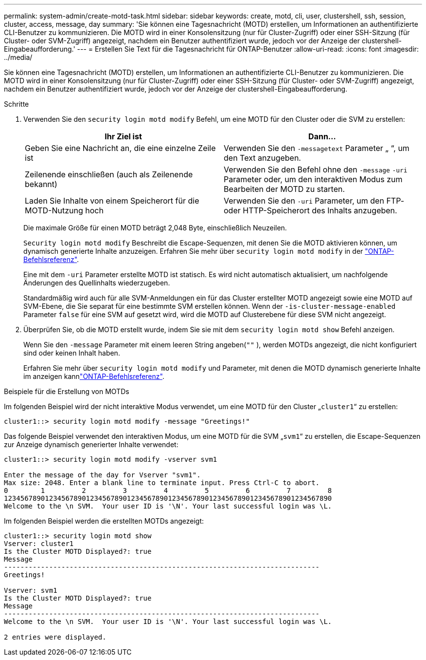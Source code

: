 ---
permalink: system-admin/create-motd-task.html 
sidebar: sidebar 
keywords: create, motd, cli, user, clustershell, ssh, session, cluster, access, message, day 
summary: 'Sie können eine Tagesnachricht (MOTD) erstellen, um Informationen an authentifizierte CLI-Benutzer zu kommunizieren. Die MOTD wird in einer Konsolensitzung (nur für Cluster-Zugriff) oder einer SSH-Sitzung (für Cluster- oder SVM-Zugriff) angezeigt, nachdem ein Benutzer authentifiziert wurde, jedoch vor der Anzeige der clustershell-Eingabeaufforderung.' 
---
= Erstellen Sie Text für die Tagesnachricht für ONTAP-Benutzer
:allow-uri-read: 
:icons: font
:imagesdir: ../media/


[role="lead"]
Sie können eine Tagesnachricht (MOTD) erstellen, um Informationen an authentifizierte CLI-Benutzer zu kommunizieren. Die MOTD wird in einer Konsolensitzung (nur für Cluster-Zugriff) oder einer SSH-Sitzung (für Cluster- oder SVM-Zugriff) angezeigt, nachdem ein Benutzer authentifiziert wurde, jedoch vor der Anzeige der clustershell-Eingabeaufforderung.

.Schritte
. Verwenden Sie den `security login motd modify` Befehl, um eine MOTD für den Cluster oder die SVM zu erstellen:
+
|===
| Ihr Ziel ist | Dann... 


 a| 
Geben Sie eine Nachricht an, die eine einzelne Zeile ist
 a| 
Verwenden Sie den `-message`[.code]``text`` Parameter „ “, um den Text anzugeben.



 a| 
Zeilenende einschließen (auch als Zeilenende bekannt)
 a| 
Verwenden Sie den Befehl ohne den `-message` `-uri` Parameter oder, um den interaktiven Modus zum Bearbeiten der MOTD zu starten.



 a| 
Laden Sie Inhalte von einem Speicherort für die MOTD-Nutzung hoch
 a| 
Verwenden Sie den `-uri` Parameter, um den FTP- oder HTTP-Speicherort des Inhalts anzugeben.

|===
+
Die maximale Größe für einen MOTD beträgt 2,048 Byte, einschließlich Neuzeilen.

+
`Security login motd modify` Beschreibt die Escape-Sequenzen, mit denen Sie die MOTD aktivieren können, um dynamisch generierte Inhalte anzuzeigen. Erfahren Sie mehr über `security login motd modify` in der link:https://docs.netapp.com/us-en/ontap-cli/security-login-motd-modify.html["ONTAP-Befehlsreferenz"^].

+
Eine mit dem `-uri` Parameter erstellte MOTD ist statisch. Es wird nicht automatisch aktualisiert, um nachfolgende Änderungen des Quellinhalts wiederzugeben.

+
Standardmäßig wird auch für alle SVM-Anmeldungen ein für das Cluster erstellter MOTD angezeigt sowie eine MOTD auf SVM-Ebene, die Sie separat für eine bestimmte SVM erstellen können. Wenn der `-is-cluster-message-enabled` Parameter `false` für eine SVM auf gesetzt wird, wird die MOTD auf Clusterebene für diese SVM nicht angezeigt.

. Überprüfen Sie, ob die MOTD erstellt wurde, indem Sie sie mit dem `security login motd show` Befehl anzeigen.
+
Wenn Sie den `-message` Parameter mit einem leeren String angeben(`""` ), werden MOTDs angezeigt, die nicht konfiguriert sind oder keinen Inhalt haben.

+
Erfahren Sie mehr über `security login motd modify` und Parameter, mit denen die MOTD dynamisch generierte Inhalte im anzeigen kannlink:https://docs.netapp.com/us-en/ontap-cli/security-login-motd-modify.html["ONTAP-Befehlsreferenz"^].



.Beispiele für die Erstellung von MOTDs
Im folgenden Beispiel wird der nicht interaktive Modus verwendet, um eine MOTD für den Cluster „`cluster1`“ zu erstellen:

[listing]
----
cluster1::> security login motd modify -message "Greetings!"
----
Das folgende Beispiel verwendet den interaktiven Modus, um eine MOTD für die SVM „`svm1`“ zu erstellen, die Escape-Sequenzen zur Anzeige dynamisch generierter Inhalte verwendet:

[listing]
----
cluster1::> security login motd modify -vserver svm1

Enter the message of the day for Vserver "svm1".
Max size: 2048. Enter a blank line to terminate input. Press Ctrl-C to abort.
0        1         2         3         4         5         6         7         8
12345678901234567890123456789012345678901234567890123456789012345678901234567890
Welcome to the \n SVM.  Your user ID is '\N'. Your last successful login was \L.
----
Im folgenden Beispiel werden die erstellten MOTDs angezeigt:

[listing]
----
cluster1::> security login motd show
Vserver: cluster1
Is the Cluster MOTD Displayed?: true
Message
-----------------------------------------------------------------------------
Greetings!

Vserver: svm1
Is the Cluster MOTD Displayed?: true
Message
-----------------------------------------------------------------------------
Welcome to the \n SVM.  Your user ID is '\N'. Your last successful login was \L.

2 entries were displayed.
----